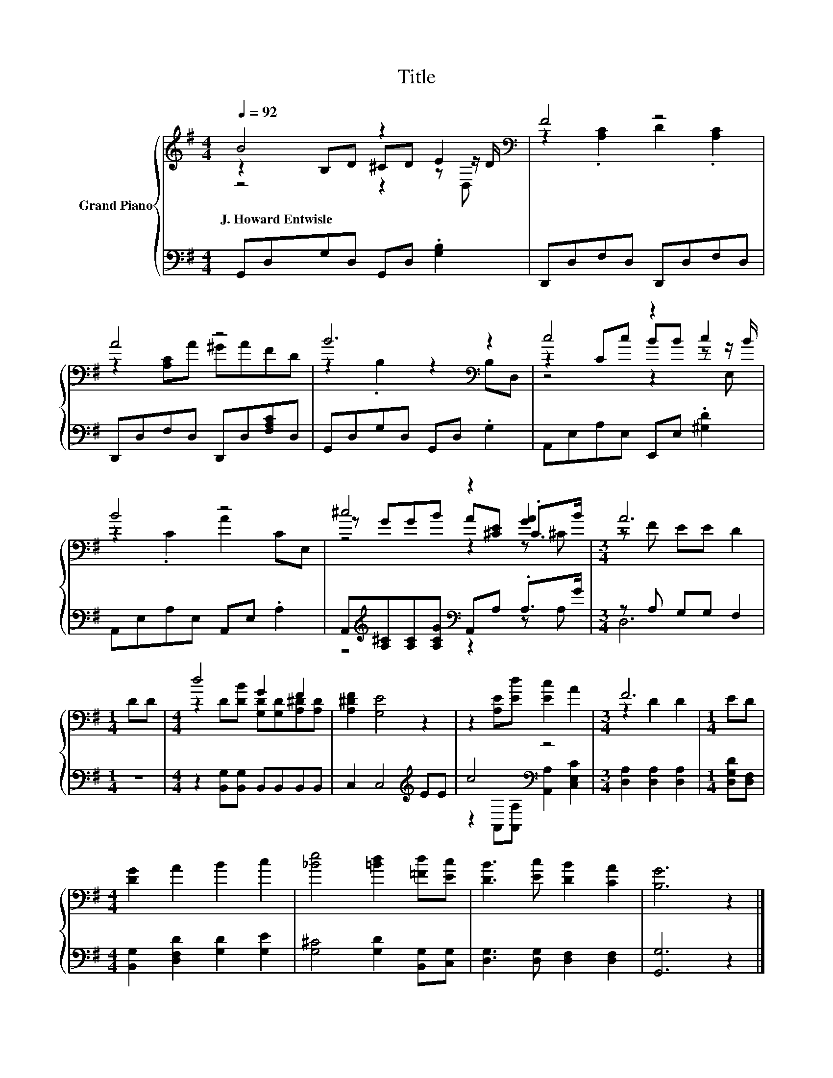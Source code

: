 X:1
T:Title
%%score { ( 1 2 3 ) | ( 4 5 ) }
L:1/8
Q:1/4=92
M:4/4
K:G
V:1 treble nm="Grand Piano"
V:2 treble 
V:3 treble 
V:4 bass 
V:5 bass 
V:1
 B4 z2 E2[K:bass] | F4 z4 | A4 z4 | B6[K:bass] z2 | c4 z2 c2 | B4 z4 | ^c4 z2 [GA]2 |[M:3/4] A6 | %8
w: J.~Howard~Entwisle *||||||||
[M:1/4] DD |[M:4/4] d4 G2 F2 | [A,^DF]2 [G,E]4 z2 | z2 [A,E][Ed] [Ec]2 A2 |[M:3/4] F6 |[M:1/4] ED | %14
w: ||||||
[M:4/4] [DG]2 A2 B2 c2 | [_Be]4 [=Bd]2 [=Fd][Ec] | [DB]3 [Ec] [DB]2 [CA]2 | [B,G]6 z2 |] %18
w: ||||
V:2
 z2 B,D ^CD z[K:bass] z/ D/ | z2 .[A,C]2 D2 .[A,C]2 | z2 [A,C]A ^GAFD | z2 .B,2 z2[K:bass] B,D, | %4
 z2 Cc BB z z/ B/ | z2 .C2 A2 CE, | z GGB A[^CE] .C>B |[M:3/4] z F EE D2 |[M:1/4] x2 | %9
[M:4/4] z2 D[DB] [G,D][G,D][A,^D][A,D] | x8 | x8 |[M:3/4] z2 D2 D2 |[M:1/4] x2 |[M:4/4] x8 | x8 | %16
 x8 | x8 |] %18
V:3
 z4 z2 z[K:bass] D, | x8 | x8 | x6[K:bass] x2 | z4 z2 z E, | x8 | z4 z2 z ^C |[M:3/4] x6 | %8
[M:1/4] x2 |[M:4/4] x8 | x8 | x8 |[M:3/4] x6 |[M:1/4] x2 |[M:4/4] x8 | x8 | x8 | x8 |] %18
V:4
 G,,D,G,D, G,,D, .[G,B,]2 | D,,D,F,D, D,,D,F,D, | D,,D,F,D, D,,D,[F,A,C]D, | G,,D,G,D, G,,D, .G,2 | %4
 A,,E,A,E, E,,E, .[^G,D]2 | A,,E,A,E, A,,E, .A,2 | %6
 A,,[K:treble][A,^C][A,C][A,CG][K:bass] A,,A, .A,>G |[M:3/4] z A, G,G, F,2 |[M:1/4] z2 | %9
[M:4/4] z2 [B,,G,][B,,G,] B,,B,,B,,B,, | C,2 C,4[K:treble] EE | c4[K:bass] z4 | %12
[M:3/4] [D,A,]2 [D,A,]2 [D,A,]2 |[M:1/4] [D,G,D][D,F,] |[M:4/4] [B,,G,]2 [D,F,D]2 [G,D]2 [G,E]2 | %15
 [G,^C]4 [G,D]2 [B,,G,][C,G,] | [D,G,]3 [D,G,] [D,F,]2 [D,F,]2 | [G,,G,]6 z2 |] %18
V:5
 x8 | x8 | x8 | x8 | x8 | x8 | z4[K:treble][K:bass] z2 z A, |[M:3/4] D,6 |[M:1/4] x2 |[M:4/4] x8 | %10
 x6[K:treble] x2 | z2[K:bass] A,,[A,,A,] [A,,A,]2 [C,E,C]2 |[M:3/4] x6 |[M:1/4] x2 |[M:4/4] x8 | %15
 x8 | x8 | x8 |] %18


